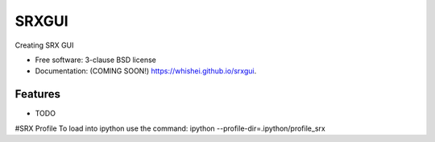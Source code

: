 ===============================
SRXGUI
===============================

.. image:: https://img.shields.io/travis/whishei/srxgui.svg
        :target: https://travis-ci.org/whishei/srxgui

.. image:: https://img.shields.io/pypi/v/srxgui.svg
        :target: https://pypi.python.org/pypi/srxgui


Creating SRX GUI

* Free software: 3-clause BSD license
* Documentation: (COMING SOON!) https://whishei.github.io/srxgui.

Features
--------

* TODO

#SRX Profile
To load into ipython use the command:
ipython --profile-dir=.ipython/profile_srx
